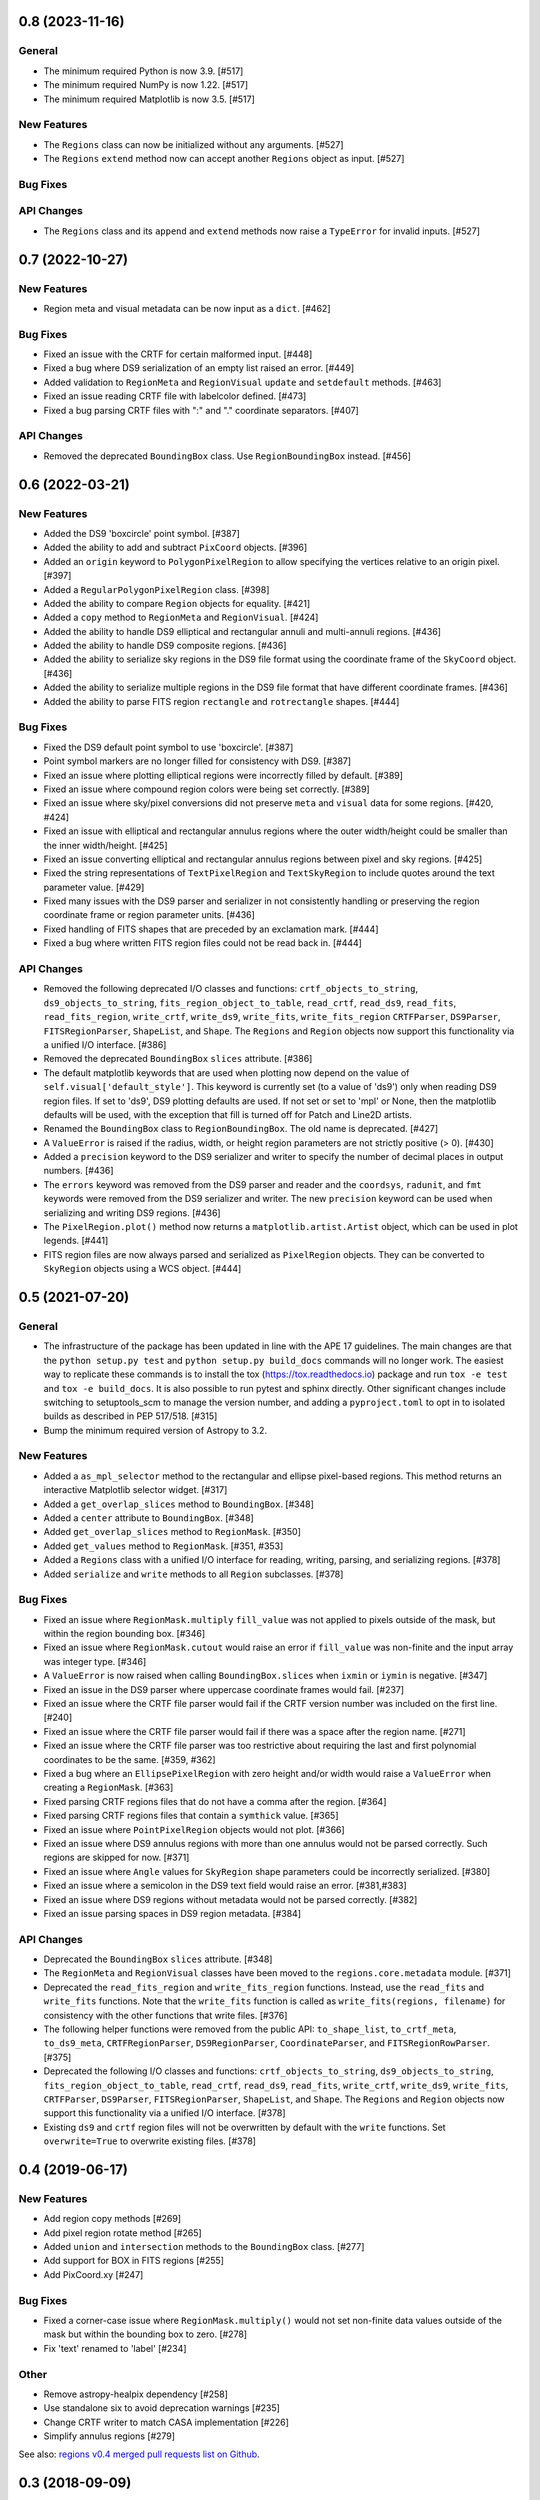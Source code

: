 0.8 (2023-11-16)
================

General
-------

- The minimum required Python is now 3.9. [#517]

- The minimum required NumPy is now 1.22. [#517]

- The minimum required Matplotlib is now 3.5. [#517]

New Features
------------

- The ``Regions`` class can now be initialized without any arguments.
  [#527]

- The ``Regions`` ``extend`` method now can accept another ``Regions``
  object as input. [#527]

Bug Fixes
---------

API Changes
-----------

- The ``Regions`` class and its ``append`` and ``extend`` methods now
  raise a ``TypeError`` for invalid inputs. [#527]


0.7 (2022-10-27)
================

New Features
------------

- Region meta and visual metadata can be now input as a ``dict``. [#462]

Bug Fixes
---------

- Fixed an issue with the CRTF for certain malformed input. [#448]

- Fixed a bug where DS9 serialization of an empty list raised an error.
  [#449]

- Added validation to ``RegionMeta`` and ``RegionVisual`` ``update`` and
  ``setdefault`` methods. [#463]

- Fixed an issue reading CRTF file with labelcolor defined. [#473]

- Fixed a bug parsing CRTF files with ":" and "." coordinate separators.
  [#407]

API Changes
-----------

- Removed the deprecated ``BoundingBox`` class. Use
  ``RegionBoundingBox`` instead. [#456]


0.6 (2022-03-21)
================

New Features
------------

- Added the DS9 'boxcircle' point symbol. [#387]

- Added the ability to add and subtract ``PixCoord`` objects. [#396]

- Added an ``origin`` keyword to ``PolygonPixelRegion`` to allow
  specifying the vertices relative to an origin pixel. [#397]

- Added a ``RegularPolygonPixelRegion`` class. [#398]

- Added the ability to compare ``Region`` objects for equality. [#421]

- Added a ``copy`` method to ``RegionMeta`` and ``RegionVisual``. [#424]

- Added the ability to handle DS9 elliptical and rectangular annuli and
  multi-annuli regions. [#436]

- Added the ability to handle DS9 composite regions. [#436]

- Added the ability to serialize sky regions in the DS9 file format using
  the coordinate frame of the ``SkyCoord`` object. [#436]

- Added the ability to serialize multiple regions in the DS9 file format
  that have different coordinate frames. [#436]

- Added the ability to parse FITS region ``rectangle`` and
  ``rotrectangle`` shapes. [#444]

Bug Fixes
---------

- Fixed the DS9 default point symbol to use 'boxcircle'. [#387]

- Point symbol markers are no longer filled for consistency with DS9.
  [#387]

- Fixed an issue where plotting elliptical regions were incorrectly
  filled by default. [#389]

- Fixed an issue where compound region colors were being set correctly.
  [#389]

- Fixed an issue where sky/pixel conversions did not preserve ``meta``
  and ``visual`` data for some regions. [#420, #424]

- Fixed an issue with elliptical and rectangular annulus regions where
  the outer width/height could be smaller than the inner width/height.
  [#425]

- Fixed an issue converting elliptical and rectangular annulus regions
  between pixel and sky regions. [#425]

- Fixed the string representations of ``TextPixelRegion`` and
  ``TextSkyRegion`` to include quotes around the text parameter value.
  [#429]

- Fixed many issues with the DS9 parser and serializer in not
  consistently handling or preserving the region coordinate frame
  or region parameter units. [#436]

- Fixed handling of FITS shapes that are preceded by an exclamation
  mark. [#444]

- Fixed a bug where written FITS region files could not be read back in.
  [#444]

API Changes
-----------

- Removed the following deprecated I/O classes and functions:
  ``crtf_objects_to_string``, ``ds9_objects_to_string``,
  ``fits_region_object_to_table``, ``read_crtf``, ``read_ds9``,
  ``read_fits``, ``read_fits_region``, ``write_crtf``, ``write_ds9``,
  ``write_fits``, ``write_fits_region`` ``CRTFParser``, ``DS9Parser``,
  ``FITSRegionParser``, ``ShapeList``, and ``Shape``. The ``Regions``
  and ``Region`` objects now support this functionality via a unified
  I/O interface. [#386]

- Removed the deprecated ``BoundingBox`` ``slices`` attribute. [#386]

- The default matplotlib keywords that are used when plotting now depend
  on the value of ``self.visual['default_style']``. This keyword is
  currently set (to a value of 'ds9') only when reading DS9 region
  files. If set to 'ds9', DS9 plotting defaults are used. If not set or
  set to 'mpl' or None, then the matplotlib defaults will be used, with
  the exception that fill is turned off for Patch and Line2D artists.

- Renamed the ``BoundingBox`` class to ``RegionBoundingBox``. The old
  name is deprecated. [#427]

- A ``ValueError`` is raised if the radius, width, or height region
  parameters are not strictly positive (> 0). [#430]

- Added a ``precision`` keyword to the DS9 serializer and writer to
  specify the number of decimal places in output numbers. [#436]

- The ``errors`` keyword was removed from the DS9 parser and reader and
  the ``coordsys``, ``radunit``, and ``fmt`` keywords were removed from
  the DS9 serializer and writer.  The new ``precision`` keyword can be
  used when serializing and writing DS9 regions. [#436]

- The ``PixelRegion.plot()`` method now returns a
  ``matplotlib.artist.Artist`` object, which can be used in plot legends.
  [#441]

- FITS region files are now always parsed and serialized as
  ``PixelRegion`` objects. They can be converted to ``SkyRegion``
  objects using a WCS object. [#444]


0.5 (2021-07-20)
================

General
-------

- The infrastructure of the package has been updated in line with the
  APE 17 guidelines. The main changes are that the ``python setup.py
  test`` and ``python setup.py build_docs`` commands will no longer
  work. The easiest way to replicate these commands is to install the
  tox (https://tox.readthedocs.io) package and run ``tox -e test`` and
  ``tox -e build_docs``. It is also possible to run pytest and sphinx
  directly. Other significant changes include switching to setuptools_scm
  to manage the version number, and adding a ``pyproject.toml`` to opt in
  to isolated builds as described in PEP 517/518. [#315]

- Bump the minimum required version of Astropy to 3.2.

New Features
------------

- Added a ``as_mpl_selector`` method to the rectangular and ellipse
  pixel-based regions. This method returns an interactive Matplotlib
  selector widget. [#317]

- Added a ``get_overlap_slices`` method to ``BoundingBox``. [#348]

- Added a ``center`` attribute to ``BoundingBox``. [#348]

- Added ``get_overlap_slices`` method to ``RegionMask``. [#350]

- Added ``get_values`` method to ``RegionMask``. [#351, #353]

- Added a ``Regions`` class with a unified I/O interface for reading,
  writing, parsing, and serializing regions. [#378]

- Added ``serialize`` and ``write`` methods to all ``Region``
  subclasses. [#378]

Bug Fixes
---------

- Fixed an issue where ``RegionMask.multiply`` ``fill_value`` was not
  applied to pixels outside of the mask, but within the region bounding
  box. [#346]

- Fixed an issue where ``RegionMask.cutout`` would raise an error if
  ``fill_value`` was non-finite and the input array was integer type.
  [#346]

- A ``ValueError`` is now raised when calling ``BoundingBox.slices``
  when ``ixmin`` or ``iymin`` is negative. [#347]

- Fixed an issue in the DS9 parser where uppercase coordinate frames
  would fail. [#237]

- Fixed an issue where the CRTF file parser would fail if the CRTF
  version number was included on the first line. [#240]

- Fixed an issue where the CRTF file parser would fail if there was a
  space after the region name. [#271]

- Fixed an issue where the CRTF file parser was too restrictive about
  requiring the last and first polynomial coordinates to be the same.
  [#359, #362]

- Fixed a bug where an ``EllipsePixelRegion`` with zero height and/or
  width would raise a ``ValueError`` when creating a ``RegionMask``.
  [#363]

- Fixed parsing CRTF regions files that do not have a comma after the
  region. [#364]

- Fixed parsing CRTF regions files that contain a ``symthick`` value.
  [#365]

- Fixed an issue where ``PointPixelRegion`` objects would not plot.
  [#366]

- Fixed an issue where DS9 annulus regions with more than one annulus
  would not be parsed correctly. Such regions are skipped for now. [#371]

- Fixed an issue where ``Angle`` values for ``SkyRegion`` shape
  parameters could be incorrectly serialized. [#380]

- Fixed an issue where a semicolon in the DS9 text field would raise an
  error. [#381,#383]

- Fixed an issue where DS9 regions without metadata would not be parsed
  correctly. [#382]

- Fixed an issue parsing spaces in DS9 region metadata. [#384]

API Changes
-----------

- Deprecated the ``BoundingBox`` ``slices`` attribute. [#348]

- The ``RegionMeta`` and ``RegionVisual`` classes have been moved to the
  ``regions.core.metadata`` module. [#371]

- Deprecated the ``read_fits_region`` and ``write_fits_region``
  functions. Instead, use the ``read_fits`` and ``write_fits``
  functions. Note that the ``write_fits`` function is called as
  ``write_fits(regions, filename)`` for consistency with the other
  functions that write files. [#376]

- The following helper functions were removed from the public API:
  ``to_shape_list``, ``to_crtf_meta``, ``to_ds9_meta``,
  ``CRTFRegionParser``, ``DS9RegionParser``, ``CoordinateParser``,
  and ``FITSRegionRowParser``. [#375]

- Deprecated the following I/O classes and functions:
  ``crtf_objects_to_string``, ``ds9_objects_to_string``,
  ``fits_region_object_to_table``, ``read_crtf``, ``read_ds9``,
  ``read_fits``, ``write_crtf``, ``write_ds9``, ``write_fits``,
  ``CRTFParser``, ``DS9Parser``, ``FITSRegionParser``, ``ShapeList``,
  and ``Shape``. The ``Regions`` and ``Region`` objects now support this
  functionality via a unified I/O interface. [#378]

- Existing ``ds9`` and ``crtf`` region files will not be overwritten
  by default with the ``write`` functions. Set ``overwrite=True`` to
  overwrite existing files. [#378]


0.4 (2019-06-17)
================

New Features
------------

- Add region copy methods [#269]
- Add pixel region rotate method [#265]
- Added ``union`` and ``intersection`` methods to the ``BoundingBox``
  class. [#277]
- Add support for BOX in FITS regions [#255]
- Add PixCoord.xy [#247]

Bug Fixes
---------

- Fixed a corner-case issue where ``RegionMask.multiply()`` would not set
  non-finite data values outside of the mask but within the bounding box
  to zero. [#278]
- Fix 'text' renamed to 'label' [#234]

Other
-----

- Remove astropy-healpix dependency [#258]
- Use standalone six to avoid deprecation warnings [#235]
- Change CRTF writer to match CASA implementation [#226]
- Simplify annulus regions [#279]

See also: `regions v0.4 merged pull requests list on Github <https://github.com/astropy/regions/pulls?q=is%3Apr+milestone%3A0.4+>`__.


0.3 (2018-09-09)
================

New Features
------------

- Changed ``as_patch`` to ``as_artist`` to accommodate non-patch artists [#218]

- Implemented ``to_pixel`` for ``regions.CompoundSkyRegions``,
  ``to_mask`` for ``regions.CompoundPixelRegion`` and ``to_pixel`` for
  ``regions.CircleSkyRegion``. [#137]

- Handling dimension and broadcast of ``x`` and ``y`` in
  ``regions.PixCoord``. [#172]

- Deserialization of ``CRTF`` file format is possible. [#173]

- Added ``regions.TextPixelRegion`` and ``regions.TextSkyRegion``. [#177]

- Added ``Shape`` layer in the serialization of ``DS9`` format. Also,
  implemented ``RegionMeta`` and ``RegionVisual`` to validate
  the meta parameters. [#179]

- Serialization of ``regions.Region`` object to ``CRTF`` format
  is possible. [#186]

- Fix mask bug for regions with negative indices. [#190]

- Improved the ``plot`` methods for several regions. Added ``as_patch`` for
  annulus regions. Now, uses the parameters in the ``visual`` attributes of
  regions in the matplotlib plotting. Also, added ``mpl_properties_default``
  method in ``regions.PixelRegion`` to set the visual parameters to that of
  ``DS9`` by default. [#194]

- Now, ``to_mask`` in ``regions.CompoundPixelRegion`` handles negative
  bounding box. [#195]

- Added ``regions.RectangleAnnulusPixelRegion``,
  ``regions.RectangleAnnulusSkyRegion``, ``regions.EllipseAnnulusPixelRegion``
  and ``regions.RectangleAnnulusSkyRegion``. Also, implemented custom descriptor
  classes for attribute validation. [#196]

- Implemented FITS Region Binary Table reader and writer. [#198]

- Renamed ``Mask`` class to ``RegionMask`` and added ``origin`` arg to
  ``as_patch`` and ``plot`` methods in ``regions.Region`` class. [#203]

- Support for explicit formatting directives in ``DS9``. [#204]

See also: `regions v0.3 merged pull requests list on Github <https://github.com/astropy/regions/pulls?q=is%3Apr+milestone%3A0.3+>`__.


0.2 (2017-02-16)
================

Changelog wasn't filled.

See also: `regions v0.2 merged pull requests list on Github <https://github.com/astropy/regions/pulls?q=is%3Apr+milestone%3A0.2+>`__.


0.1 (2016-07-26)
================

Changelog wasn't filled.

See also: `regions v0.1 merged pull requests list on Github <https://github.com/astropy/regions/pulls?q=is%3Apr+milestone%3A0.1+>`__.
